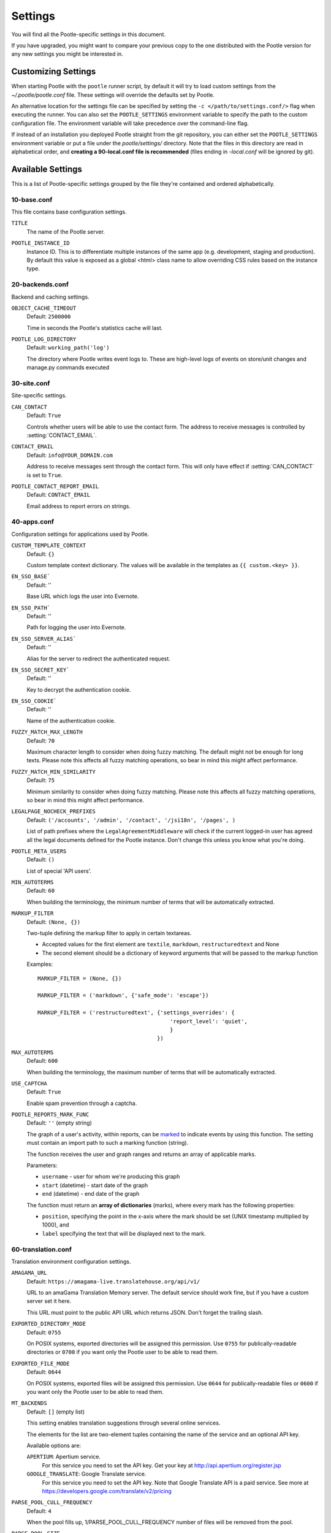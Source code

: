 .. _settings:

Settings
========

You will find all the Pootle-specific settings in this document.

If you have upgraded, you might want to compare your previous copy to the one
distributed with the Pootle version for any new settings you might be interested
in.


.. _settings#customizing:

Customizing Settings
--------------------

When starting Pootle with the ``pootle`` runner script, by default it will try
to load custom settings from the *~/.pootle/pootle.conf* file. These settings
will override the defaults set by Pootle.

An alternative location for the settings file can be specified by setting the
``-c </path/to/settings.conf/>`` flag when executing the runner. You can also
set the ``POOTLE_SETTINGS`` environment variable to specify the path to the
custom configuration file. The environment variable will take precedence over
the command-line flag.

If instead of an installation you deployed Pootle straight from the git
repository, you can either set the ``POOTLE_SETTINGS`` environment variable or
put a file under the *pootle/settings/* directory. Note that the files in this
directory are read in alphabetical order, and  **creating a 90-local.conf file
is recommended** (files ending in *-local.conf* will be ignored by git).


.. _settings#available:

Available Settings
------------------

This is a list of Pootle-specific settings grouped by the file they're
contained and ordered alphabetically.


10-base.conf
^^^^^^^^^^^^

This file contains base configuration settings.


.. setting:: TITLE

``TITLE``
  The name of the Pootle server.


.. setting:: POOTLE_INSTANCE_ID

``POOTLE_INSTANCE_ID``
  Instance ID. This is to differentiate multiple instances
  of the same app (e.g. development, staging and production).
  By default this value is exposed as a global <html> class name
  to allow overriding CSS rules based on the instance type.


20-backends.conf
^^^^^^^^^^^^^^^^

Backend and caching settings.


.. setting:: OBJECT_CACHE_TIMEOUT

``OBJECT_CACHE_TIMEOUT``
  Default: ``2500000``

  Time in seconds the Pootle's statistics cache will last.


.. setting:: POOTLE_LOG_DIRECTORY

``POOTLE_LOG_DIRECTORY``
  Default: ``working_path('log')``

  The directory where Pootle writes event logs to. These are high-level
  logs of events on store/unit changes and manage.py commands executed


30-site.conf
^^^^^^^^^^^^

Site-specific settings.


.. setting:: CAN_CONTACT

``CAN_CONTACT``
  Default: ``True``

  Controls whether users will be able to use the contact form. The address to
  receive messages is controlled by :setting:`CONTACT_EMAIL`.


.. setting:: CONTACT_EMAIL

``CONTACT_EMAIL``
  Default: ``info@YOUR_DOMAIN.com``

  Address to receive messages sent through the contact form. This will only
  have effect if :setting:`CAN_CONTACT` is set to ``True``.


.. setting:: POOTLE_REPORT_STRING_ERRORS_EMAIL

``POOTLE_CONTACT_REPORT_EMAIL``
  Default: ``CONTACT_EMAIL``

  .. versionadded:: 2.7

  Email address to report errors on strings.


40-apps.conf
^^^^^^^^^^^^

Configuration settings for applications used by Pootle.


.. setting:: CUSTOM_TEMPLATE_CONTEXT

``CUSTOM_TEMPLATE_CONTEXT``
  Default: ``{}``

  .. versionadded:: 2.5

  Custom template context dictionary. The values will be available in the
  templates as ``{{ custom.<key> }}``.


.. setting:: EN_SSO_BASE

``EN_SSO_BASE```
  Default: ''

  Base URL which logs the user into Evernote.


.. setting:: EN_SSO_PATH

``EN_SSO_PATH```
  Default: ''

  Path for logging the user into Evernote.


.. setting:: EN_SSO_SERVER_ALIAS

``EN_SSO_SERVER_ALIAS```
  Default: ''

  Alias for the server to redirect the authenticated request.


.. setting:: EN_SSO_SECRET_KEY

``EN_SSO_SECRET_KEY```
  Default: ''

  Key to decrypt the authentication cookie.


.. setting:: EN_SSO_COOKIE

``EN_SSO_COOKIE```
  Default: ''

  Name of the authentication cookie.


.. setting:: FUZZY_MATCH_MAX_LENGTH

``FUZZY_MATCH_MAX_LENGTH``
  Default: ``70``

  .. versionadded:: 2.5

  Maximum character length to consider when doing fuzzy matching. The default
  might not be enough for long texts. Please note this affects all fuzzy
  matching operations, so bear in mind this might affect performance.


.. setting:: FUZZY_MATCH_MIN_SIMILARITY

``FUZZY_MATCH_MIN_SIMILARITY``
  Default: ``75``

  .. versionadded:: 2.5

  Minimum similarity to consider when doing fuzzy matching. Please note this
  affects all fuzzy matching operations, so bear in mind this might affect
  performance.


.. setting:: LEGALPAGE_NOCHECK_PREFIXES

``LEGALPAGE_NOCHECK_PREFIXES``
  Default: ``('/accounts', '/admin', '/contact', '/jsi18n', '/pages', )``

  .. versionadded:: 2.5.1

  List of path prefixes where the ``LegalAgreementMiddleware`` will check
  if the current logged-in user has agreed all the legal documents defined
  for the Pootle instance. Don't change this unless you know what you're
  doing.

.. setting:: POOTLE_META_USERS

``POOTLE_META_USERS``
  Default: ``()``

  List of special 'API users'.


.. setting:: MIN_AUTOTERMS

``MIN_AUTOTERMS``
  Default: ``60``

  When building the terminology, the minimum number of terms that will be
  automatically extracted.


.. setting:: MARKUP_FILTER

``MARKUP_FILTER``
  Default: ``(None, {})``

  .. versionadded:: 2.5

  Two-tuple defining the markup filter to apply in certain textareas.

  - Accepted values for the first element are ``textile``, ``markdown``,
    ``restructuredtext`` and None

  - The second element should be a dictionary of keyword arguments that
    will be passed to the markup function

  Examples::

    MARKUP_FILTER = (None, {})

    MARKUP_FILTER = ('markdown', {'safe_mode': 'escape'})

    MARKUP_FILTER = ('restructuredtext', {'settings_overrides': {
                                             'report_level': 'quiet',
                                             }
                                         })


.. setting:: MAX_AUTOTERMS

``MAX_AUTOTERMS``
  Default: ``600``

  When building the terminology, the maximum number of terms that will be
  automatically extracted.


.. setting:: USE_CAPTCHA

``USE_CAPTCHA``
  Default: ``True``

  Enable spam prevention through a captcha.


.. setting:: POOTLE_REPORTS_MARK_FUNC

``POOTLE_REPORTS_MARK_FUNC``
  Default: ``''`` (empty string)

  The graph of a user's activity, within reports, can be `marked
  <https://code.google.com/p/flot-marks/>`_  to indicate events by using
  this function. The setting must contain an import path to such a marking
  function (string).

  The function receives the user and graph ranges and returns an array of
  applicable marks.

  Parameters:

  - ``username`` - user for whom we're producing this graph
  - ``start`` (datetime) - start date of the graph
  - ``end`` (datetime) - end date of the graph

  The function must return an **array of dictionaries** (marks), where
  every mark has the following properties:

  - ``position``, specifying the point in the x-axis where the mark should
    be set (UNIX timestamp multiplied by 1000), and
  - ``label`` specifying the text that will be displayed next to the mark.


60-translation.conf
^^^^^^^^^^^^^^^^^^^

Translation environment configuration settings.

.. setting:: AMAGAMA_URL

``AMAGAMA_URL``
  Default: ``https://amagama-live.translatehouse.org/api/v1/``

  URL to an amaGama Translation Memory server. The default service should work
  fine, but if you have a custom server set it here.

  This URL must point to the public API URL which returns JSON. Don't forget
  the trailing slash.


.. setting:: EXPORTED_DIRECTORY_MODE

``EXPORTED_DIRECTORY_MODE``
  Default: ``0755``

  On POSIX systems, exported directories will be assigned this permission. Use
  ``0755`` for publically-readable directories or ``0700`` if you want only the
  Pootle user to be able to read them.


.. setting:: EXPORTED_FILE_MODE

``EXPORTED_FILE_MODE``
  Default: ``0644``

  On POSIX systems, exported files will be assigned this permission. Use
  ``0644`` for publically-readable files or ``0600`` if you want only the
  Pootle user to be able to read them.


.. setting:: MT_BACKENDS

``MT_BACKENDS``
  Default: ``[]`` (empty list)

  This setting enables translation suggestions through several online services.

  The elements for the list are two-element tuples containing the name of the
  service and an optional API key.

  Available options are:

  ``APERTIUM``: Apertium service.
    For this service you need to set the API key. Get your key at
    http://api.apertium.org/register.jsp

  ``GOOGLE_TRANSLATE``: Google Translate service.
    For this service you need to set the API key. Note that Google Translate
    API is a paid service. See more at
    https://developers.google.com/translate/v2/pricing


.. setting:: PARSE_POOL_CULL_FREQUENCY

``PARSE_POOL_CULL_FREQUENCY``
  Default: ``4``

  When the pool fills up, 1/PARSE_POOL_CULL_FREQUENCY number of files will be
  removed from the pool.


.. setting:: PARSE_POOL_SIZE

``PARSE_POOL_SIZE``
  Default: ``40``

  To avoid rereading and reparsing translation files from disk on
  every request, Pootle keeps a pool of already parsed files in memory.

  Larger pools will offer better performance, but higher memory usage
  (per server process).


.. setting:: PODIRECTORY

``PODIRECTORY``
  Default: ``working_path('po')``

  The directory where the translation files are kept.


.. _settings#deprecated:

Deprecated Settings
-------------------

.. setting:: ENABLE_ALT_SRC

``ENABLE_ALT_SRC``
  Default: ``True``

  .. deprecated:: 2.5
     Alternate source languages are now on by default. This ensures
     that translators have access to as much useful information as possible
     when translating.

  Display alternate source languages in the translation interface.
